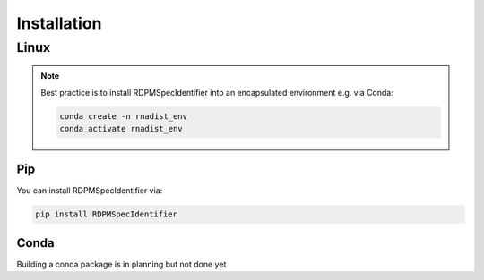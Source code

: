Installation
############


Linux
*****

.. note::
    Best practice is to install RDPMSpecIdentifier into an encapsulated environment e.g. via Conda:

    .. code-block::

        conda create -n rnadist_env
        conda activate rnadist_env


Pip
---

You can install RDPMSpecIdentifier via:

.. code-block::

    pip install RDPMSpecIdentifier

Conda
-----

Building a conda package is in planning but not done yet
